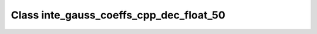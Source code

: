 Class inte_gauss_coeffs_cpp_dec_float_50
========================================

.. doxygenclass:: o2scl::inte_gauss_coeffs_cpp_dec_float_50
